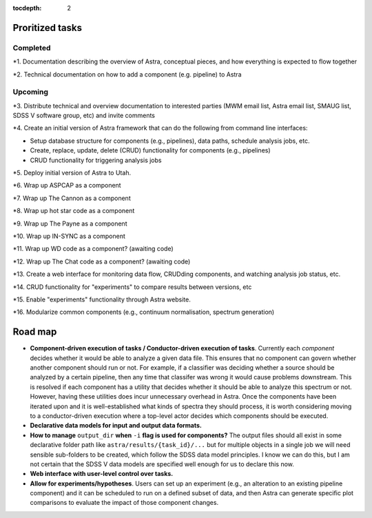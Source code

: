 .. role:: header_no_toc
  :class: class_header_no_toc

.. title:: Road map and priorities

:tocdepth: 2


Proritized tasks
================

Completed
^^^^^^^^^

*1. Documentation describing the overview of Astra, conceptual pieces, and how everything is expected to flow together

*2. Technical documentation on how to add a component (e.g. pipeline) to Astra

Upcoming
^^^^^^^^

*3. Distribute technical and overview documentation to interested parties (MWM email list, Astra email list, SMAUG list, SDSS V software group, etc) and invite comments

*4. Create an initial version of Astra framework that can do the following from command line interfaces: 

- Setup database structure for components (e.g., pipelines), data paths, schedule analysis jobs, etc.

- Create, replace, update, delete (CRUD) functionality for components (e.g., pipelines)

- CRUD functionality for triggering analysis jobs

*5. Deploy initial version of Astra to Utah.

*6. Wrap up ASPCAP as a component

*7. Wrap up The Cannon as a component

*8. Wrap up hot star code as a component

*9. Wrap up The Payne as a component

*10. Wrap up IN-SYNC as a component

*11. Wrap up WD code as a component? (awaiting code)

*12. Wrap up The Chat code as a component? (awaiting code)

*13. Create a web interface for monitoring data flow, CRUDding components, and watching analysis job status, etc.

*14. CRUD functionality for "experiments" to compare results between versions, etc

*15. Enable "experiments" functionality through Astra website.

*16. Modularize common components (e.g., continuum normalisation, spectrum generation)


Road map
========

- **Component-driven execution of tasks / Conductor-driven execution of tasks**.
  Currently each *component* decides whether it would be able to analyze a
  given data file. This ensures that no component can govern whether another
  component should run or not. For example, if a classifier was deciding whether
  a source should be analyzed by a certain pipeline, then any time that classifer
  was wrong it would cause problems downstream. This is resolved if each
  component has a utility that decides whether it should be able to analyze this
  spectrum or not. However, having these utilities does incur unnecessary
  overhead in Astra. Once the components have been iterated upon and it is
  well-established what kinds of spectra they should process, it is worth 
  considering moving to a conductor-driven execution where a top-level actor
  decides which components should be executed.

- **Declarative data models for input and output data formats.**

- **How to manage** ``output_dir`` **when** ``-i`` **flag is used for components?**
  The output files should all exist in some declarative folder path like
  ``astra/results/{task_id}/...`` but for multiple objects in a single job we 
  will need sensible sub-folders to be created, which follow the SDSS data model
  principles. I know we can do this, but I am not certain that the SDSS V data
  models are specified well enough for us to declare this now.

- **Web interface with user-level control over tasks.**

- **Allow for experiments/hypotheses**. Users can set up an experiment (e.g., an
  alteration to an existing pipeline component) and it can be scheduled to run
  on a defined subset of data, and then Astra can generate specific plot
  comparisons to evaluate the impact of those component changes.

